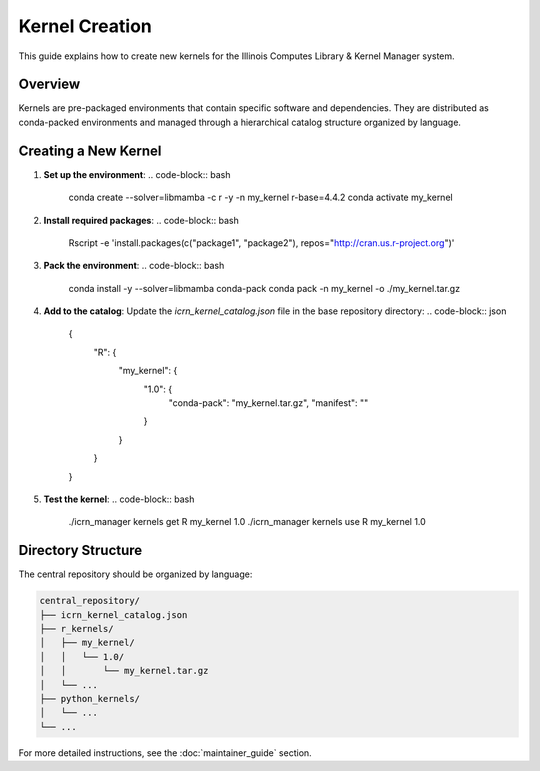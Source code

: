 Kernel Creation
==============

This guide explains how to create new kernels for the Illinois Computes Library & Kernel Manager system.

Overview
--------
Kernels are pre-packaged environments that contain specific software and dependencies. They are distributed as conda-packed environments and managed through a hierarchical catalog structure organized by language.

Creating a New Kernel
--------------------

1. **Set up the environment**:
   .. code-block:: bash

      conda create --solver=libmamba -c r -y -n my_kernel r-base=4.4.2
      conda activate my_kernel

2. **Install required packages**:
   .. code-block:: bash

      Rscript -e 'install.packages(c("package1", "package2"), repos="http://cran.us.r-project.org")'

3. **Pack the environment**:
   .. code-block:: bash

      conda install -y --solver=libmamba conda-pack
      conda pack -n my_kernel -o ./my_kernel.tar.gz

4. **Add to the catalog**:
   Update the `icrn_kernel_catalog.json` file in the base repository directory:
   .. code-block:: json

      {
        "R": {
          "my_kernel": {
            "1.0": {
              "conda-pack": "my_kernel.tar.gz",
              "manifest": ""
            }
          }
        }
      }

5. **Test the kernel**:
   .. code-block:: bash

      ./icrn_manager kernels get R my_kernel 1.0
      ./icrn_manager kernels use R my_kernel 1.0

Directory Structure
------------------
The central repository should be organized by language:

.. code-block:: text

   central_repository/
   ├── icrn_kernel_catalog.json
   ├── r_kernels/
   │   ├── my_kernel/
   │   │   └── 1.0/
   │   │       └── my_kernel.tar.gz
   │   └── ...
   ├── python_kernels/
   │   └── ...
   └── ...

For more detailed instructions, see the :doc:`maintainer_guide` section.
